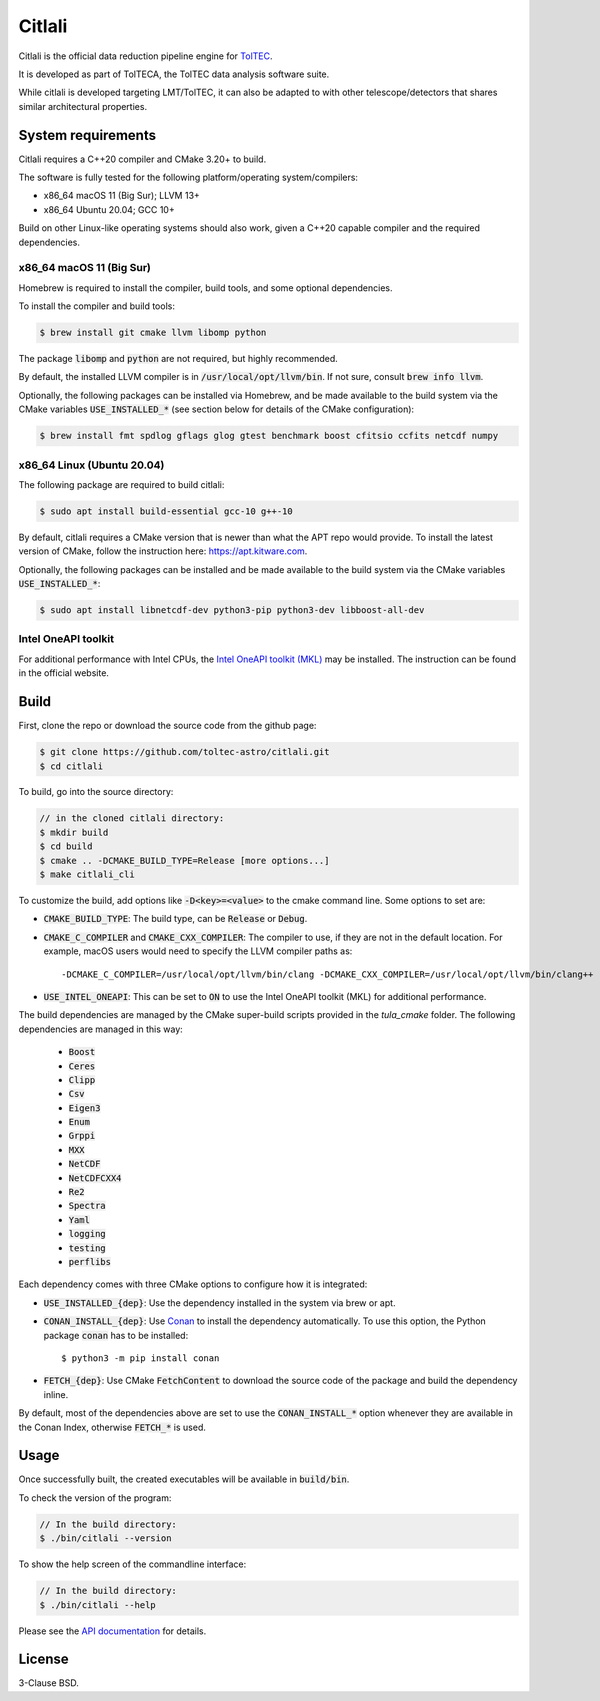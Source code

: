 Citlali
=======

Citlali is the official data reduction pipeline engine for
`TolTEC <http://toltec.astro.umass.edu>`_.

It is developed as part of TolTECA, the TolTEC data analysis software suite.

While citlali is developed targeting LMT/TolTEC, it can also be adapted to
with other telescope/detectors that shares similar architectural properties.


System requirements
-------------------

Citlali requires a C++20 compiler and CMake 3.20+ to build.


The software is fully tested for the following
platform/operating system/compilers:

* x86_64 macOS 11 (Big Sur); LLVM 13+

* x86_64 Ubuntu 20.04; GCC 10+

Build on other Linux-like operating systems should also work, given a C++20
capable compiler and the required dependencies.


x86_64 macOS 11 (Big Sur)
^^^^^^^^^^^^^^^^^^^^^^^^^

Homebrew is required to install the compiler, build tools, and some
optional dependencies.

To install the compiler and build tools:

.. code-block::

    $ brew install git cmake llvm libomp python

The package :code:`libomp` and :code:`python` are not required, but highly recommended.

By default, the installed LLVM compiler is in :code:`/usr/local/opt/llvm/bin`. If
not sure, consult :code:`brew info llvm`.

Optionally, the following packages can be installed via Homebrew, and be made
available to the build system via the CMake variables :code:`USE_INSTALLED_*`
(see section below for details of the CMake configuration):

.. code-block::

    $ brew install fmt spdlog gflags glog gtest benchmark boost cfitsio ccfits netcdf numpy


x86_64 Linux (Ubuntu 20.04)
^^^^^^^^^^^^^^^^^^^^^^^^^^^

The following package are required to build citlali:

.. code-block::

    $ sudo apt install build-essential gcc-10 g++-10


By default, citlali requires a CMake version that is newer than what the APT
repo would provide. To install the latest version of CMake, follow the
instruction here: https://apt.kitware.com.

Optionally, the following packages can be installed and be made available to
the build system via the CMake variables :code:`USE_INSTALLED_*`:

.. code-block::

    $ sudo apt install libnetcdf-dev python3-pip python3-dev libboost-all-dev


Intel OneAPI toolkit
^^^^^^^^^^^^^^^^^^^^

For additional performance with Intel CPUs, the `Intel OneAPI toolkit (MKL) <https://software.intel.com/content/www/us/en/develop/tools/oneapi/all-toolkits.html>`_
may be installed. The instruction can be found in the official website.


Build
-----

First, clone the repo or download the source code from the github page:

.. code-block::

    $ git clone https://github.com/toltec-astro/citlali.git
    $ cd citlali

To build, go into the source directory:

.. code-block::

    // in the cloned citlali directory:
    $ mkdir build
    $ cd build
    $ cmake .. -DCMAKE_BUILD_TYPE=Release [more options...]
    $ make citlali_cli

To customize the build, add options like :code:`-D<key>=<value>` to the cmake command
line. Some options to set are:

* :code:`CMAKE_BUILD_TYPE`: The build type, can be :code:`Release` or :code:`Debug`.

* :code:`CMAKE_C_COMPILER` and :code:`CMAKE_CXX_COMPILER`: The compiler to use, if they
  are not in the default location. For example, macOS users would need to
  specify the LLVM compiler paths as::

  -DCMAKE_C_COMPILER=/usr/local/opt/llvm/bin/clang -DCMAKE_CXX_COMPILER=/usr/local/opt/llvm/bin/clang++

* :code:`USE_INTEL_ONEAPI`: This can be set to :code:`ON` to use the Intel OneAPI toolkit
  (MKL) for additional performance.

The build dependencies are managed by the CMake super-build scripts provided
in the `tula_cmake` folder. The following dependencies are managed in this way:

  * :code:`Boost`
  * :code:`Ceres`
  * :code:`Clipp`
  * :code:`Csv`
  * :code:`Eigen3`
  * :code:`Enum`
  * :code:`Grppi`
  * :code:`MXX`
  * :code:`NetCDF`
  * :code:`NetCDFCXX4`
  * :code:`Re2`
  * :code:`Spectra`
  * :code:`Yaml`
  * :code:`logging`
  * :code:`testing`
  * :code:`perflibs`

Each dependency comes with three CMake options to configure how it is
integrated:

* :code:`USE_INSTALLED_{dep}`: Use the dependency installed in the system via brew or apt.

* :code:`CONAN_INSTALL_{dep}`: Use `Conan <https://conan.io>`_ to install the dependency
  automatically. To use this option, the Python package :code:`conan` has to be installed::

     $ python3 -m pip install conan

* :code:`FETCH_{dep}`: Use CMake :code:`FetchContent` to download the source code of the
  package and build the dependency inline.

By default, most of the dependencies above are set to use the
:code:`CONAN_INSTALL_*` option whenever they are available in the Conan Index,
otherwise :code:`FETCH_*` is used.


Usage
-----

Once successfully built, the created executables will be available in
:code:`build/bin`.

To check the version of the program:

.. code-block::

    // In the build directory:
    $ ./bin/citlali --version

To show the help screen of the commandline interface:

.. code-block::

    // In the build directory:
    $ ./bin/citlali --help

Please see the `API documentation
<https://toltec-astro.github.io/citlali>`_ for details.


License
-------

3-Clause BSD.
